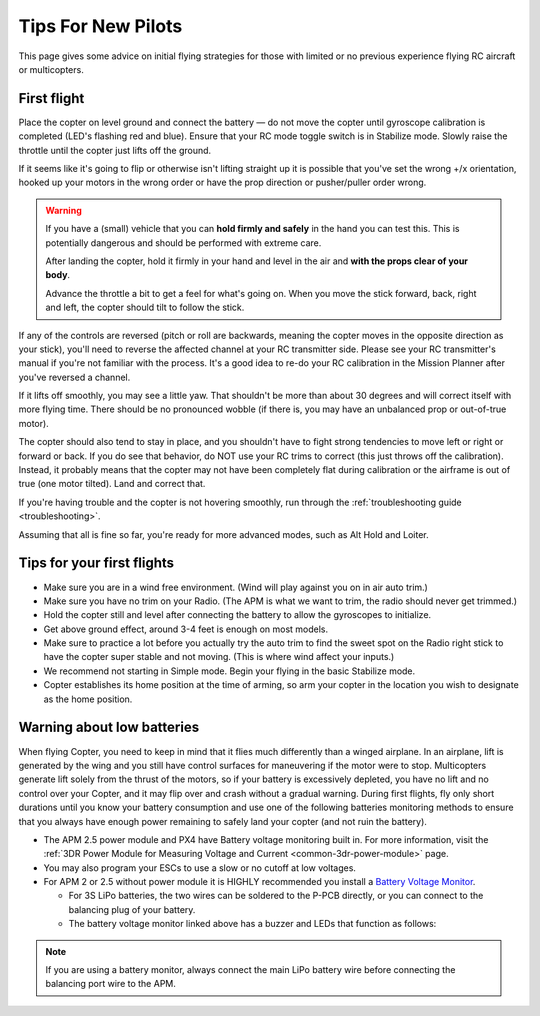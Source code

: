 .. _ac_tipsfornewpilots:

===================
Tips For New Pilots
===================

This page gives some advice on initial flying strategies for those with
limited or no previous experience flying RC aircraft or multicopters.

First flight
============

Place the copter on level ground and connect the battery — do not move
the copter until gyroscope calibration is completed (LED's flashing red
and blue). Ensure that your RC mode toggle switch is in Stabilize mode.
Slowly raise the throttle until the copter just lifts off the ground.
    
If it seems like it's going to flip or otherwise isn't lifting straight up
it is possible that you've set the wrong +/x orientation, hooked up your motors
in the wrong order or have the prop direction or pusher/puller order wrong.

.. warning::

    If you have a (small) vehicle that you can **hold firmly and safely** 
    in the hand you can test this. This is potentially dangerous and should be performed 
    with extreme care.
    
    After landing the copter, hold it firmly in your hand and level in the air
    and **with the props clear of your body**. 
    
    Advance the throttle a bit to get a feel for what's going on.
    When you move the stick forward, back, right and left, the
    copter should tilt to follow the stick.

If any of the controls are reversed (pitch or roll are backwards,
meaning the copter moves in the opposite direction as your stick),
you'll need to reverse the affected channel at your RC transmitter side.
Please see your RC transmitter's manual if you're not familiar with the
process. It's a good idea to re-do your RC calibration in the Mission
Planner after you've reversed a channel.

If it lifts off smoothly, you may see a little yaw. That shouldn't be
more than about 30 degrees and will correct itself with more flying
time. There should be no pronounced wobble (if there is, you may have an
unbalanced prop or out-of-true motor).

The copter should also tend to stay in place, and you shouldn't have to
fight strong tendencies to move left or right or forward or back. If you
do see that behavior, do NOT use your RC trims to correct (this just
throws off the calibration). Instead, it probably means that the copter
may not have been completely flat during calibration or the airframe is
out of true (one motor tilted). Land and correct that.

If you're having trouble and the copter is not hovering smoothly, run
through the :ref:`troubleshooting guide <troubleshooting>`.

Assuming that all is fine so far, you're ready for more advanced modes,
such as Alt Hold and Loiter.

Tips for your first flights
===========================

-  Make sure you are in a wind free environment. (Wind will play against
   you on in air auto trim.)
-  Make sure you have no trim on your Radio. (The APM is what we want to
   trim, the radio should never get trimmed.)
-  Hold the copter still and level after connecting the battery to allow
   the gyroscopes to initialize.
-  Get above ground effect, around 3-4 feet is enough on most models.
-  Make sure to practice a lot before you actually try the auto trim to
   find the sweet spot on the Radio right stick to have the copter super
   stable and not moving. (This is where wind affect your inputs.)
-  We recommend not starting in Simple mode. Begin your flying in the
   basic Stabilize mode.
-  Copter establishes its home position at the time of arming, so arm
   your copter in the location you wish to designate as the home
   position.

Warning about low batteries
===========================

When flying Copter, you need to keep in mind that it flies much
differently than a winged airplane. In an airplane, lift is generated by
the wing and you still have control surfaces for maneuvering if the
motor were to stop. Multicopters generate lift solely from the thrust of
the motors, so if your battery is excessively depleted, you have no lift
and no control over your Copter, and it may flip over and crash without
a gradual warning. During first flights, fly only short durations until
you know your battery consumption and use one of the following batteries
monitoring methods to ensure that you always have enough power remaining
to safely land your copter (and not ruin the battery).

-  The APM 2.5 power module and PX4 have Battery voltage monitoring
   built in. For more information, visit the :ref:`3DR Power Module for Measuring Voltage and Current <common-3dr-power-module>`
   page.
-  You may also program your ESCs to use a slow or no cutoff at low
   voltages.
-  For APM 2 or 2.5 without power module it is HIGHLY recommended you
   install a `Battery Voltage Monitor <http://www.hobbyking.com/hobbyking/store/RC_PRODUCT_SEARCH.asp?strSearch=Battery+Monitor>`__.

   -  For 3S LiPo batteries, the two wires can be soldered to the P-PCB
      directly, or you can connect to the balancing plug of your
      battery.
   -  The battery voltage monitor linked above has a buzzer and LEDs
      that function as follows:

      .. raw:: html

         <table border="1" class="docutils">
         <tbody>
         <tr>
         <th>Voltage</th>
         <th>LED</th>
         <th>Buzzer</th>
         </tr>
         <tr>
         <td>11.0v</td>
         <td>Solid Blue</td>
         <td>Off</td>
         </tr>
         <tr>
         <td>10.0v - 11.0v</td>
         <td>Flashing Blue</td>
         <td>Off</td>
         </tr>
         <tr>
         <td>9.8v - 10.0v</td>
         <td>Solid Red</td>
         <td>Off</td>
         </tr>
         <tr>
         <td>9.8v</td>
         <td>Flashing Red</td>
         <td>On</td>
         </tr>
         </tbody>
         </table>

.. note::

   If you are using a battery monitor, always connect the main LiPo
   battery wire before connecting the balancing port wire to the
   APM.
